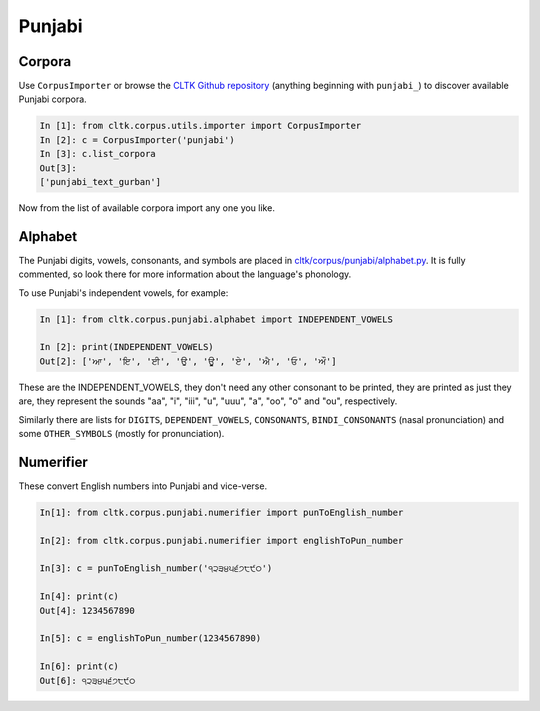 Punjabi
*******

Corpora
=======

Use ``CorpusImporter`` or browse the `CLTK Github repository <http://github.com/cltk>`_ (anything beginning with ``punjabi_``) to discover available Punjabi corpora.

.. code-block:: python

   In [1]: from cltk.corpus.utils.importer import CorpusImporter
   In [2]: c = CorpusImporter('punjabi')
   In [3]: c.list_corpora
   Out[3]:
   ['punjabi_text_gurban']

Now from the list of available corpora import any one you like.

Alphabet
=========

The Punjabi digits, vowels, consonants, and symbols are placed in `cltk/corpus/punjabi/alphabet.py <https://github.com/cltk/cltk/blob/master/cltk/corpus/punjabi/alphabet.py>`_. It is fully commented, so look there for more information about the language's phonology.

To use Punjabi's independent vowels, for example:

.. code-block:: python

   In [1]: from cltk.corpus.punjabi.alphabet import INDEPENDENT_VOWELS

   In [2]: print(INDEPENDENT_VOWELS)
   Out[2]: ['ਆ', 'ਇ', 'ਈ', 'ਉ', 'ਊ', 'ਏ', 'ਐ', 'ਓ', 'ਔ']

These are the INDEPENDENT_VOWELS, they don't need any other consonant to be printed, they are printed as just they are, they represent the sounds "aa", "i", "iii", "u", "uuu", "a", "oo", "o" and "ou", respectively.

Similarly there are lists for ``DIGITS``, ``DEPENDENT_VOWELS``, ``CONSONANTS``, ``BINDI_CONSONANTS`` (nasal pronunciation) and some ``OTHER_SYMBOLS`` (mostly for pronunciation).


Numerifier
==========
These convert English numbers into Punjabi and vice-verse.

.. code-block:: python

   In[1]: from cltk.corpus.punjabi.numerifier import punToEnglish_number

   In[2]: from cltk.corpus.punjabi.numerifier import englishToPun_number

   In[3]: c = punToEnglish_number('੧੨੩੪੫੬੭੮੯੦')

   In[4]: print(c)
   Out[4]: 1234567890

   In[5]: c = englishToPun_number(1234567890)

   In[6]: print(c)
   Out[6]: ੧੨੩੪੫੬੭੮੯੦
